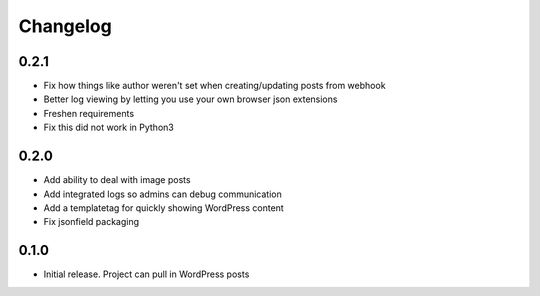 Changelog
=========

0.2.1
-----

* Fix how things like author weren't set when creating/updating posts from
  webhook
* Better log viewing by letting you use your own browser json extensions
* Freshen requirements
* Fix this did not work in Python3

0.2.0
-----

* Add ability to deal with image posts
* Add integrated logs so admins can debug communication
* Add a templatetag for quickly showing WordPress content
* Fix jsonfield packaging

0.1.0
-----

* Initial release. Project can pull in WordPress posts

